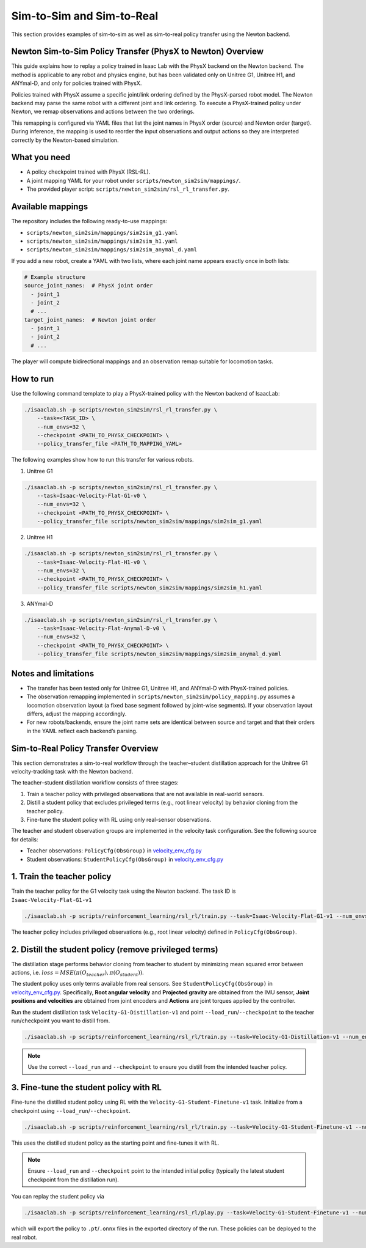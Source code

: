 .. _sim2sim_and_sim2real:

Sim-to-Sim and Sim-to-Real
==========================
This section provides examples of sim-to-sim as well as sim-to-real policy transfer using the Newton backend. 


Newton Sim-to-Sim Policy Transfer (PhysX to Newton) Overview
-------------------------------------------------------------

This guide explains how to replay a policy trained in Isaac Lab with the PhysX backend on the Newton backend. The method is applicable to any robot and physics engine, but has been validated only on Unitree G1, Unitree H1, and ANYmal-D, and only for policies trained with PhysX.

Policies trained with PhysX assume a specific joint/link ordering defined by the PhysX-parsed robot model. The Newton backend may parse the same robot with a different joint and link ordering. To execute a PhysX-trained policy under Newton, we remap observations and actions between the two orderings.

This remapping is configured via YAML files that list the joint names in PhysX order (source) and Newton order (target). During inference, the mapping is used to reorder the input observations and output actions so they are interpreted correctly by the Newton-based simulation.


What you need
-------------

- A policy checkpoint trained with PhysX (RSL-RL).
- A joint mapping YAML for your robot under ``scripts/newton_sim2sim/mappings/``.
- The provided player script: ``scripts/newton_sim2sim/rsl_rl_transfer.py``.


Available mappings
------------------

The repository includes the following ready-to-use mappings:

- ``scripts/newton_sim2sim/mappings/sim2sim_g1.yaml``
- ``scripts/newton_sim2sim/mappings/sim2sim_h1.yaml``
- ``scripts/newton_sim2sim/mappings/sim2sim_anymal_d.yaml``

If you add a new robot, create a YAML with two lists, where each joint name appears exactly once in both lists:

.. code-block:: yaml

   # Example structure
   source_joint_names:  # PhysX joint order
     - joint_1
     - joint_2
     # ...
   target_joint_names:  # Newton joint order
     - joint_1
     - joint_2
     # ...

The player will compute bidirectional mappings and an observation remap suitable for locomotion tasks.


How to run
----------

Use the following command template to play a PhysX-trained policy with the Newton backend of IsaacLab:

.. code-block:: bash

   ./isaaclab.sh -p scripts/newton_sim2sim/rsl_rl_transfer.py \
       --task=<TASK_ID> \
       --num_envs=32 \
       --checkpoint <PATH_TO_PHYSX_CHECKPOINT> \
       --policy_transfer_file <PATH_TO_MAPPING_YAML>

The following examples show how to run this transfer for various robots. 

1. Unitree G1

.. code-block:: bash

   ./isaaclab.sh -p scripts/newton_sim2sim/rsl_rl_transfer.py \
       --task=Isaac-Velocity-Flat-G1-v0 \
       --num_envs=32 \
       --checkpoint <PATH_TO_PHYSX_CHECKPOINT> \
       --policy_transfer_file scripts/newton_sim2sim/mappings/sim2sim_g1.yaml


2. Unitree H1


.. code-block:: bash

   ./isaaclab.sh -p scripts/newton_sim2sim/rsl_rl_transfer.py \
       --task=Isaac-Velocity-Flat-H1-v0 \
       --num_envs=32 \
       --checkpoint <PATH_TO_PHYSX_CHECKPOINT> \
       --policy_transfer_file scripts/newton_sim2sim/mappings/sim2sim_h1.yaml


3. ANYmal-D


.. code-block:: bash

   ./isaaclab.sh -p scripts/newton_sim2sim/rsl_rl_transfer.py \
       --task=Isaac-Velocity-Flat-Anymal-D-v0 \
       --num_envs=32 \
       --checkpoint <PATH_TO_PHYSX_CHECKPOINT> \
       --policy_transfer_file scripts/newton_sim2sim/mappings/sim2sim_anymal_d.yaml


Notes and limitations
---------------------

- The transfer has been tested only for Unitree G1, Unitree H1, and ANYmal-D with PhysX-trained policies.
- The observation remapping implemented in ``scripts/newton_sim2sim/policy_mapping.py`` assumes a locomotion observation layout (a fixed base segment followed by joint-wise segments). If your observation layout differs, adjust the mapping accordingly.
- For new robots/backends, ensure the joint name sets are identical between source and target and that their orders in the YAML reflect each backend’s parsing.


Sim-to-Real Policy Transfer Overview
----------------------------------------------------------------

This section demonstrates a sim-to-real workflow through the teacher–student distillation approach for the Unitree G1 velocity-tracking task with the Newton backend.

The teacher–student distillation workflow consists of three stages:

1. Train a teacher policy with privileged observations that are not available in real-world sensors.
2. Distill a student policy that excludes privileged terms (e.g., root linear velocity) by behavior cloning from the teacher policy.
3. Fine-tune the student policy with RL using only real-sensor observations.

The teacher and student observation groups are implemented in the velocity task configuration. See the following source for details:

- Teacher observations: ``PolicyCfg(ObsGroup)`` in `velocity_env_cfg.py <https://github.com/isaac-sim/IsaacLab/blob/main/source/isaaclab_tasks/isaaclab_tasks/manager_based/locomotion/velocity/velocity_env_cfg.py>`__
- Student observations: ``StudentPolicyCfg(ObsGroup)`` in `velocity_env_cfg.py <https://github.com/isaac-sim/IsaacLab/blob/main/source/isaaclab_tasks/isaaclab_tasks/manager_based/locomotion/velocity/velocity_env_cfg.py>`__


1. Train the teacher policy
----------------------------

Train the teacher policy for the G1 velocity task using the Newton backend. The task ID is ``Isaac-Velocity-Flat-G1-v1``

.. code-block:: bash

   ./isaaclab.sh -p scripts/reinforcement_learning/rsl_rl/train.py --task=Isaac-Velocity-Flat-G1-v1 --num_envs=4096 --headless

The teacher policy includes privileged observations (e.g., root linear velocity) defined in ``PolicyCfg(ObsGroup)``.


2. Distill the student policy (remove privileged terms)
-------------------------------------------------------

The distillation stage performs behavior cloning from teacher to student by minimizing mean squared error between actions, i.e. :math:`loss = MSE(\pi(O_{teacher}), \pi(O_{student}))`.

The student policy uses only terms available from real sensors. See ``StudentPolicyCfg(ObsGroup)`` in `velocity_env_cfg.py <https://github.com/isaac-sim/IsaacLab/blob/main/source/isaaclab_tasks/isaaclab_tasks/manager_based/locomotion/velocity/velocity_env_cfg.py>`__. Specifically, **Root angular velocity** and **Projected gravity** are obtained from the IMU sensor, **Joint positions and velocities** are obtained from joint encoders and **Actions** are joint torques applied by the controller.

Run the student distillation task ``Velocity-G1-Distillation-v1`` and point ``--load_run``/``--checkpoint`` to the teacher run/checkpoint you want to distill from.

.. code-block:: bash

   ./isaaclab.sh -p scripts/reinforcement_learning/rsl_rl/train.py --task=Velocity-G1-Distillation-v1 --num_envs=4096 --headless --load_run 2025-08-13_23-53-28 --checkpoint model_1499.pt

.. note::

   Use the correct ``--load_run`` and ``--checkpoint`` to ensure you distill from the intended teacher policy.


3. Fine-tune the student policy with RL
---------------------------------------

Fine-tune the distilled student policy using RL with the ``Velocity-G1-Student-Finetune-v1`` task. Initialize from a checkpoint using ``--load_run``/``--checkpoint``.

.. code-block:: bash

   ./isaaclab.sh -p scripts/reinforcement_learning/rsl_rl/train.py --task=Velocity-G1-Student-Finetune-v1 --num_envs=4096 --headless --load_run 2025-08-20_16-06-52_distillation --checkpoint model_1499.pt

This uses the distilled student policy as the starting point and fine-tunes it with RL.

.. note::

   Ensure ``--load_run`` and ``--checkpoint`` point to the intended initial policy (typically the latest student checkpoint from the distillation run).

You can replay the student policy via

.. code-block:: bash

   ./isaaclab.sh -p scripts/reinforcement_learning/rsl_rl/play.py --task=Velocity-G1-Student-Finetune-v1 --num_envs=32


which will export the policy to ``.pt``/``.onnx`` files in the exported directory of the run. These policies can be deployed to the real robot.

